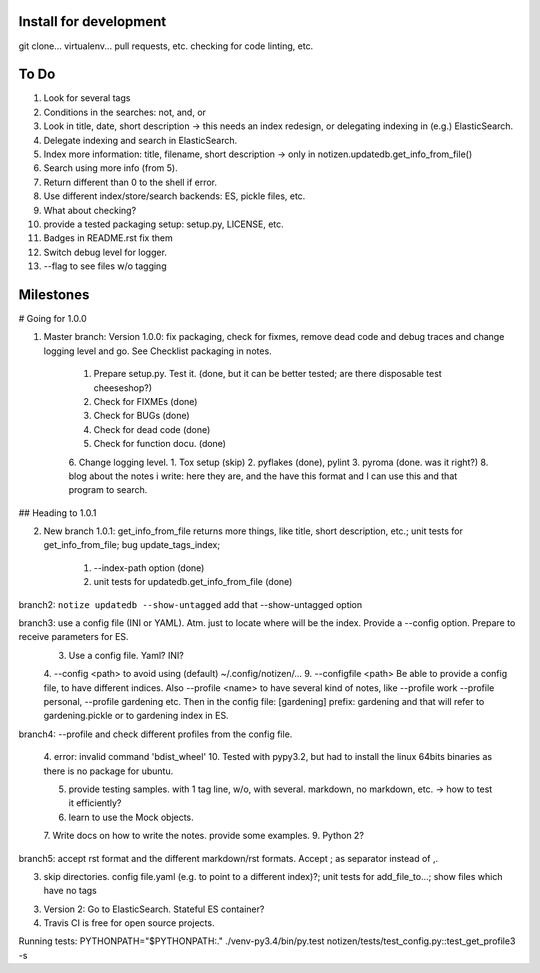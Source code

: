 Install for development
=======================

git clone...
virtualenv...
pull requests, etc.
checking for code linting, etc.

To Do
=====

1. Look for several tags
2. Conditions in the searches: not, and, or
3. Look in title, date, short description -> this needs an index redesign, or delegating indexing in (e.g.) ElasticSearch.
4. Delegate indexing and search in ElasticSearch.
5. Index more information: title, filename, short description -> only in notizen.updatedb.get_info_from_file()
6. Search using more info (from 5).
7. Return different than 0 to the shell if error.
8. Use different index/store/search backends: ES, pickle files, etc.
9. What about checking?
10. provide a tested packaging setup: setup.py, LICENSE, etc.
11. Badges in README.rst fix them
12. Switch debug level for logger.
13. --flag to see files w/o tagging

Milestones
==========

# Going for 1.0.0

1. Master branch: Version 1.0.0: fix packaging, check for fixmes, remove dead code and debug traces and change logging level and go. See Checklist packaging in notes.

	1. Prepare setup.py. Test it. (done, but it can be better tested; are there disposable test cheeseshop?)
	2. Check for FIXMEs (done)
	3. Check for BUGs (done)
	4. Check for dead code (done)
	5. Check for function docu. (done)
	6. Change logging level.
	1. Tox setup (skip)
	2. pyflakes (done), pylint
	3. pyroma (done. was it right?)
	8. blog about the notes i write: here they are, and the have this format and I can use this and that program to search.


## Heading to 1.0.1

2. New branch 1.0.1: get_info_from_file returns more things, like title, short description, etc.; unit tests for get_info_from_file; bug update_tags_index; 

	1. --index-path option (done)
	2. unit tests for updatedb.get_info_from_file (done)


branch2: ``notize updatedb --show-untagged`` add that --show-untagged option

branch3: use a config file (INI or YAML). Atm. just to locate where will be the index. Provide a --config option. Prepare to receive parameters for ES.
	3. Use a config file. Yaml? INI?
	4. --config <path> to avoid using (default) ~/.config/notizen/...
	9. --configfile <path> Be able to provide a config file, to have different indices. Also --profile <name> to have several kind of notes, like --profile work --profile personal, --profile gardening etc. Then in the config file:
	[gardening]
	prefix: gardening
	and that will refer to gardening.pickle or to gardening index in ES.

branch4: --profile and check different profiles from the config file.

	4. error: invalid command 'bdist_wheel'
	10. Tested with pypy3.2, but had to install the linux 64bits binaries as there is no package for ubuntu.

	5. provide testing samples. with 1 tag line, w/o, with several. markdown, no markdown, etc. -> how to test it efficiently?
	6. learn to use the Mock objects.
	7. Write docs on how to write the notes. provide some examples.
	9. Python 2?

branch5: accept rst format and the different markdown/rst formats. Accept ; as separator instead of ,.

3. skip directories. config file.yaml (e.g. to point to a different index)?; unit tests for add_file_to...; show files which have no tags

3. Version 2: Go to ElasticSearch. Stateful ES container?

4. Travis CI is free for open source projects.

Running tests: PYTHONPATH="$PYTHONPATH:." ./venv-py3.4/bin/py.test notizen/tests/test_config.py::test_get_profile3 -s